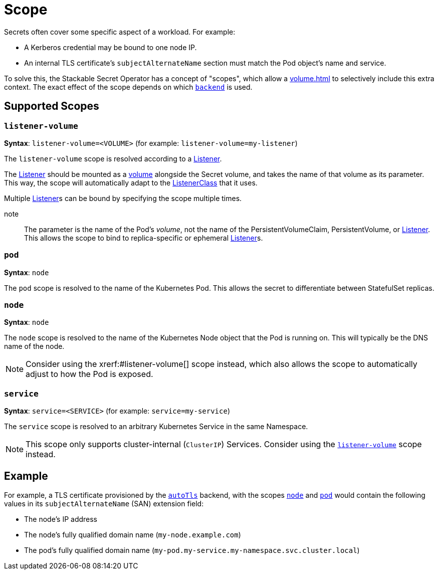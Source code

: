 = Scope
:description: Stackable Secret Operator supports scopes for secrets like node, pod, and service, adding context like IP, pod names, and DNS to credentials.

Secrets often cover some specific aspect of a workload.
For example:

* A Kerberos credential may be bound to one node IP.
* An internal TLS certificate's `subjectAlternateName` section must match the Pod object's name and service.

To solve this, the Stackable Secret Operator has a concept of "scopes", which allow a xref:volume.adoc[] to selectively include this extra context.
The exact effect of the scope depends on which xref:secretclass.adoc#backend[`backend`] is used.

== Supported Scopes

[#listener-volume]
=== `listener-volume`

*Syntax*: `listener-volume=<VOLUME>` (for example: `listener-volume=my-listener`)

The `listener-volume` scope is resolved according to a xref:listener-operator:listener.adoc[Listener].

The xref:listener-operator:listener.adoc[Listener] should be mounted as a xref:listener-operator:volume.adoc[volume] alongside the Secret volume, and takes the name of that
volume as its parameter. This way, the scope will automatically adapt to the xref:listener-operator:listenerclass.adoc[ListenerClass] that it uses.

Multiple xref:listener-operator:listener.adoc[Listener]s can be bound by specifying the scope multiple times.

note:: The parameter is the name of the Pod's _volume_, not the name of the PersistentVolumeClaim, PersistentVolume, or xref:listener-operator:listener.adoc[Listener]. This allows the scope to bind to replica-specific or ephemeral xref:listener-operator:listener.adoc[Listener]s.

[#pod]
=== `pod`

*Syntax*: `node`

The `pod` scope is resolved to the name of the Kubernetes Pod.
This allows the secret to differentiate between StatefulSet replicas.

[#node]
=== `node`

*Syntax*: `node`

The `node` scope is resolved to the name of the Kubernetes Node object that the Pod is running on.
This will typically be the DNS name of the node.

NOTE: Consider using the xrerf:#listener-volume[] scope instead, which also allows the scope to automatically adjust to how the Pod is exposed.

[#service]
=== `service`

*Syntax*: `service=<SERVICE>` (for example: `service=my-service`)

The `service` scope is resolved to an arbitrary Kubernetes Service in the same Namespace.

NOTE: This scope only supports cluster-internal (`ClusterIP`) Services. Consider using the xref:#listener-volume[] scope instead.

== Example

For example, a TLS certificate provisioned by the xref:secretclass.adoc#backend-autotls[`autoTls`] backend, with the scopes
xref:#node[] and xref:#pod[] would contain the following values in its `subjectAlternateName` (SAN) extension field:

* The node's IP address
* The node's fully qualified domain name (`my-node.example.com`)
* The pod's fully qualified domain name (`my-pod.my-service.my-namespace.svc.cluster.local`)
